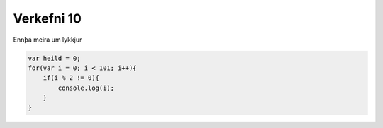 Verkefni 10
===========

Ennþá meira um lykkjur

.. code-block:: javascript
    
    var heild = 0;
    for(var i = 0; i < 101; i++){
        if(i % 2 != 0){
            console.log(i);
        }
    }

